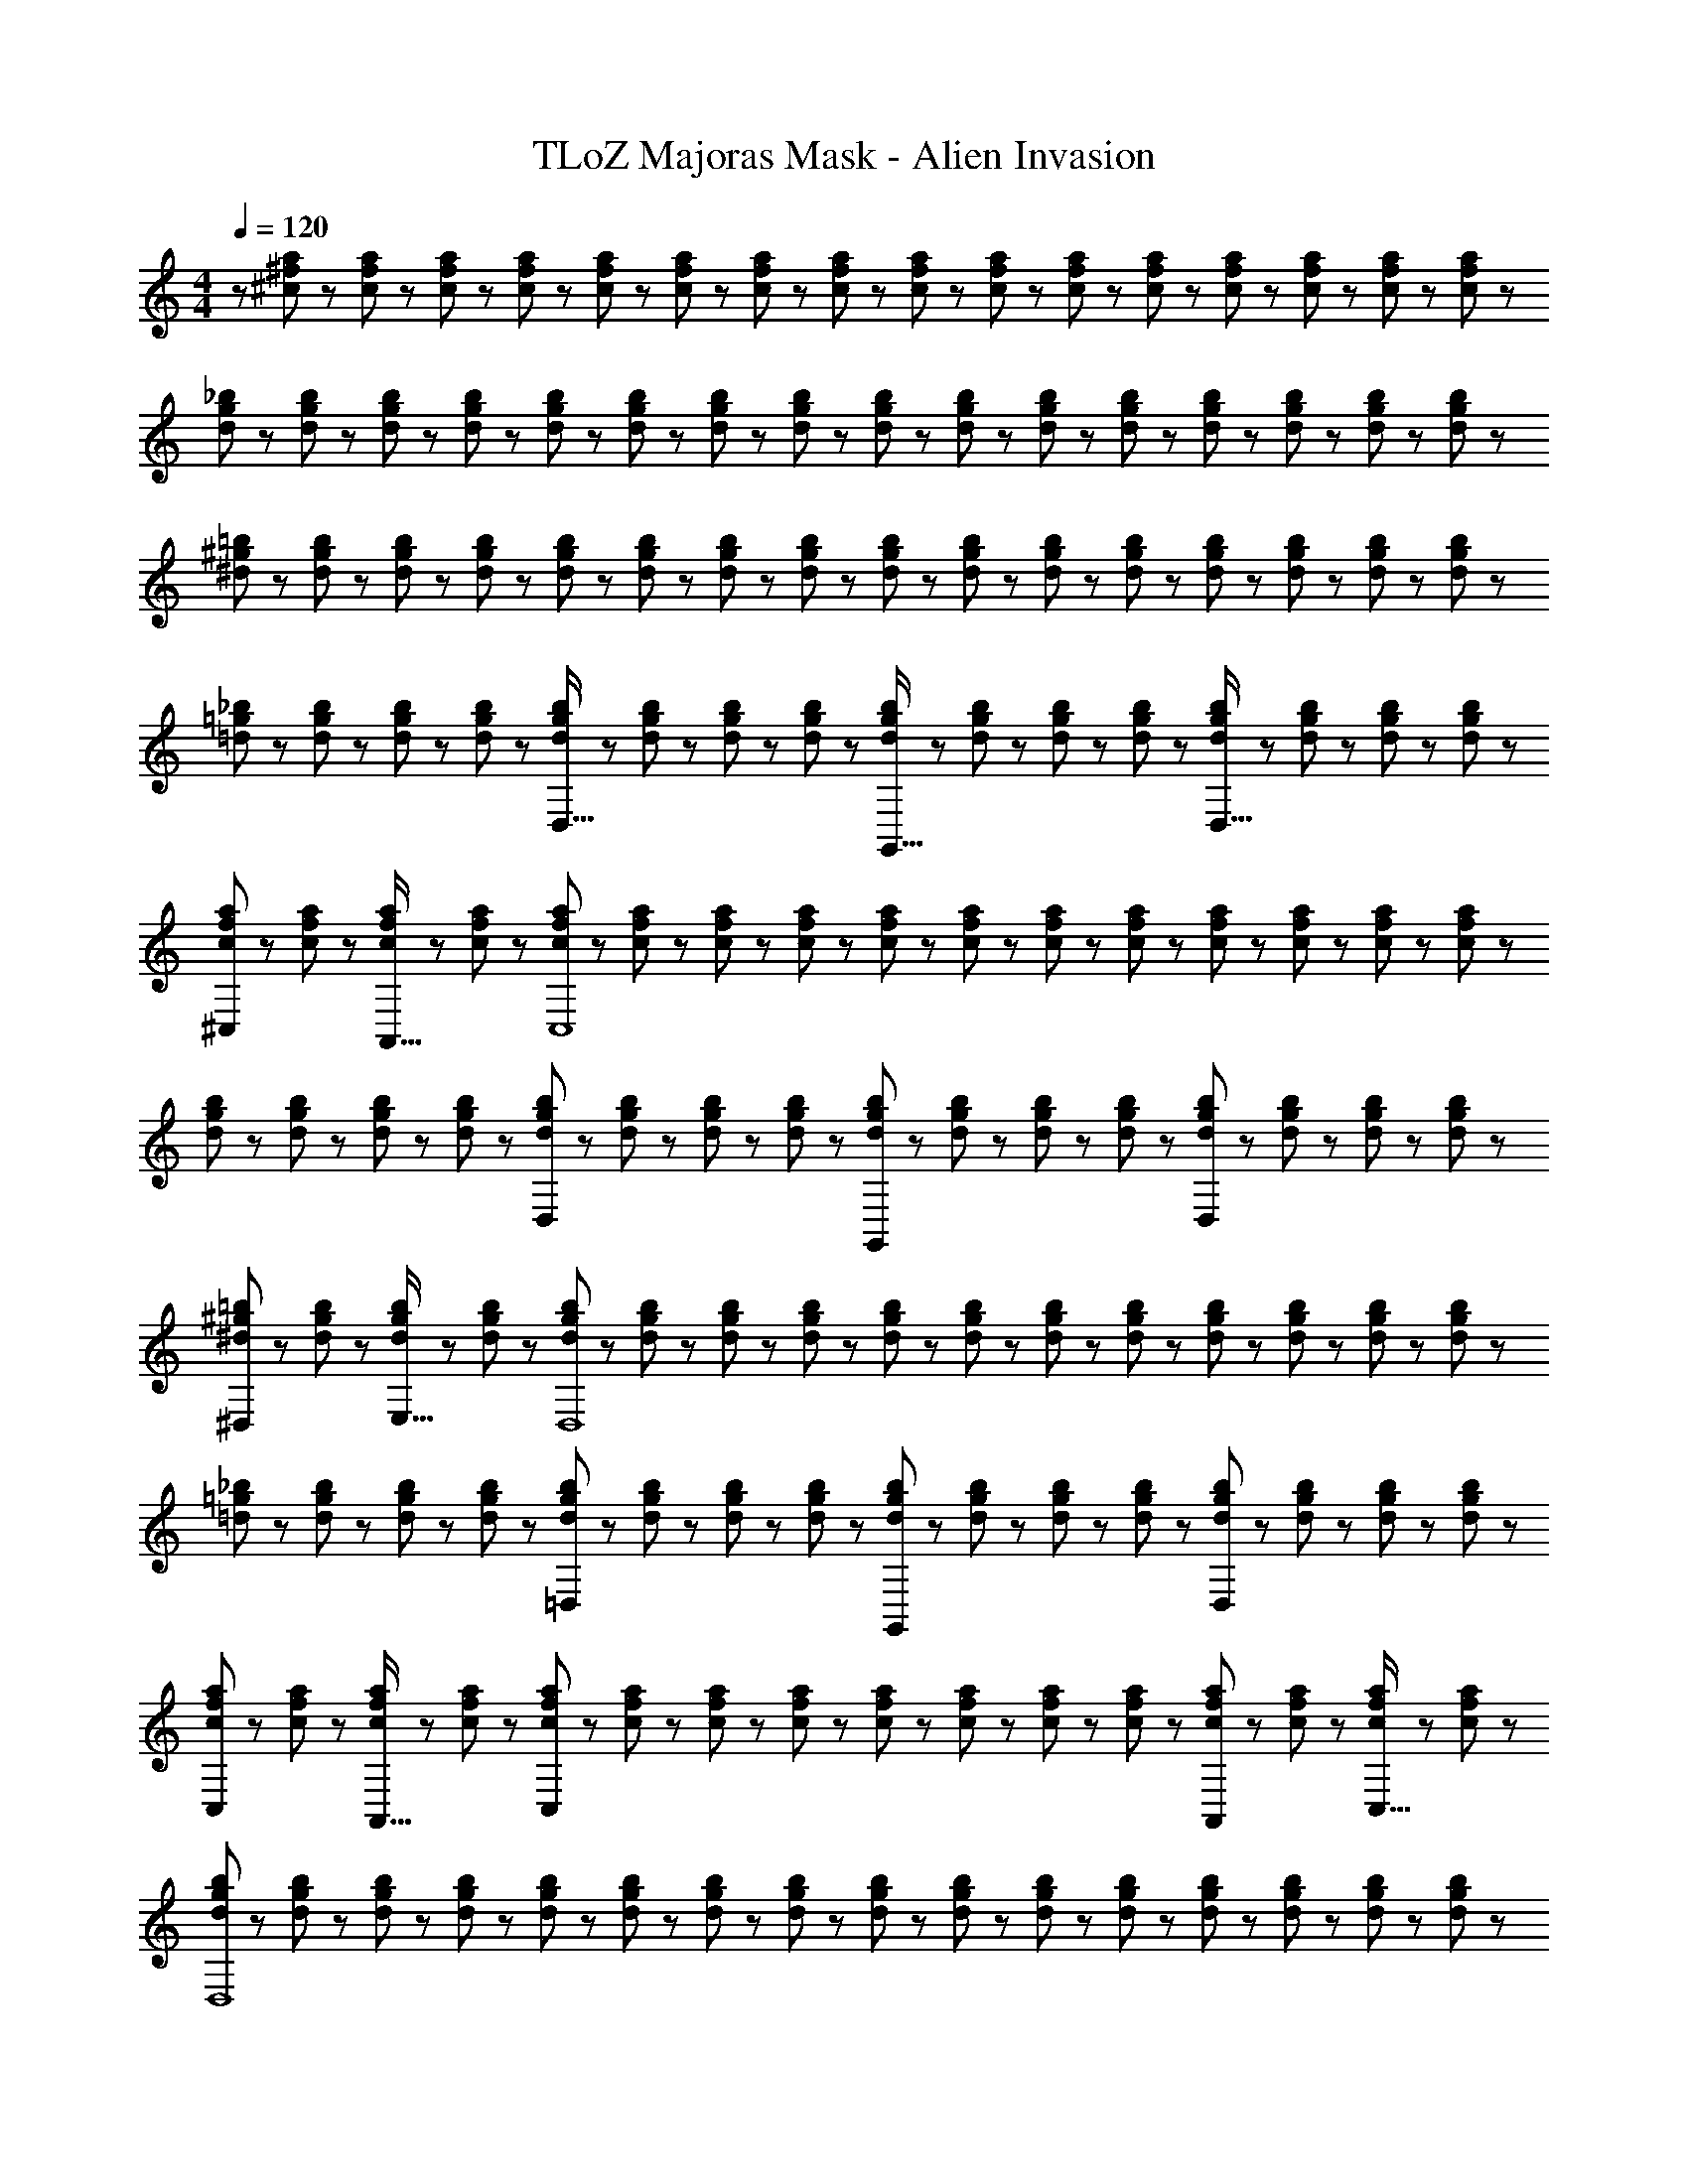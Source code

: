 X: 1
T: TLoZ Majoras Mask - Alien Invasion
Z: ABC Generated by Starbound Composer
L: 1/8
M: 4/4
Q: 1/4=120
K: C
z/48 [^c11/24^f11/24a11/24] z5/48 [c19/48f19/48a19/48] z/12 [c19/48f19/48a19/48] z5/48 [c5/12f5/12a5/12] z/12 [c5/12f5/12a5/12] z/12 [c19/48f19/48a19/48] z/12 [c19/48f19/48a19/48] z/12 [c5/12f5/12a5/12] z5/48 [c5/12f5/12a5/12] z5/48 [c19/48f19/48a19/48] z/12 [c19/48f19/48a19/48] z/12 [c5/12f5/12a5/12] z/12 [c5/12f5/12a5/12] z/12 [c19/48f19/48a19/48] z/12 [c19/48f19/48a19/48] z5/48 [a5/12c13/24f13/24] z/12 
[d23/48g23/48_b23/48] z5/48 [d19/48g19/48b19/48] z/12 [d19/48g19/48b19/48] z5/48 [d5/12g5/12b5/12] z/12 [d5/12g5/12b5/12] z/12 [d19/48g19/48b19/48] z/12 [d19/48g19/48b19/48] z/12 [d5/12g5/12b5/12] z5/48 [d5/12g5/12b5/12] z5/48 [d19/48g19/48b19/48] z/12 [d19/48g19/48b19/48] z/12 [d5/12g5/12b5/12] z/12 [d5/12g5/12b5/12] z/12 [d19/48g19/48b19/48] z/12 [d19/48g19/48b19/48] z5/48 [b5/12d13/24g13/24] z/12 
[^d23/48^g23/48=b23/48] z5/48 [d19/48g19/48b19/48] z/12 [d19/48g19/48b19/48] z5/48 [d5/12g5/12b5/12] z/12 [d5/12g5/12b5/12] z/12 [d19/48g19/48b19/48] z/12 [d19/48g19/48b19/48] z/12 [d5/12g5/12b5/12] z5/48 [d5/12g5/12b5/12] z5/48 [d19/48g19/48b19/48] z/12 [d19/48g19/48b19/48] z/12 [d5/12g5/12b5/12] z/12 [d5/12g5/12b5/12] z/12 [d19/48g19/48b19/48] z/12 [d19/48g19/48b19/48] z5/48 [b5/12d13/24g13/24] z/12 
[=d23/48=g23/48_b23/48] z5/48 [d19/48g19/48b19/48] z/12 [d19/48g19/48b19/48] z5/48 [d5/12g5/12b5/12] z/12 [d5/12g5/12b5/12D,33/16] z/12 [d19/48g19/48b19/48] z/12 [d19/48g19/48b19/48] z/12 [d5/12g5/12b5/12] z5/48 [d5/12g5/12b5/12G,,33/16] z5/48 [d19/48g19/48b19/48] z/12 [d19/48g19/48b19/48] z/12 [d5/12g5/12b5/12] z/12 [d5/12g5/12b5/12D,33/16] z/12 [d19/48g19/48b19/48] z/12 [d19/48g19/48b19/48] z5/48 [b5/12d13/24g13/24] z/12 
[c23/48f23/48a23/48^C,] z5/48 [c19/48f19/48a19/48] z/12 [c19/48f19/48a19/48A,,15/16] z5/48 [c5/12f5/12a5/12] z/12 [c5/12f5/12a5/12C,8] z/12 [c19/48f19/48a19/48] z/12 [c19/48f19/48a19/48] z/12 [c5/12f5/12a5/12] z5/48 [c5/12f5/12a5/12] z5/48 [c19/48f19/48a19/48] z/12 [c19/48f19/48a19/48] z/12 [c5/12f5/12a5/12] z/12 [c5/12f5/12a5/12] z/12 [c19/48f19/48a19/48] z/12 [c19/48f19/48a19/48] z5/48 [a5/12c13/24f13/24] z/12 
[d23/48g23/48b23/48] z5/48 [d19/48g19/48b19/48] z/12 [d19/48g19/48b19/48] z5/48 [d5/12g5/12b5/12] z/12 [d5/12g5/12b5/12D,95/48] z/12 [d19/48g19/48b19/48] z/12 [d19/48g19/48b19/48] z/12 [d5/12g5/12b5/12] z5/48 [d5/12g5/12b5/12G,,95/48] z5/48 [d19/48g19/48b19/48] z/12 [d19/48g19/48b19/48] z/12 [d5/12g5/12b5/12] z/12 [d5/12g5/12b5/12D,95/48] z/12 [d19/48g19/48b19/48] z/12 [d19/48g19/48b19/48] z5/48 [b5/12d13/24g13/24] z/12 
[^d23/48^g23/48=b23/48^D,] z5/48 [d19/48g19/48b19/48] z/12 [d19/48g19/48b19/48E,15/16] z5/48 [d5/12g5/12b5/12] z/12 [d5/12g5/12b5/12D,8] z/12 [d19/48g19/48b19/48] z/12 [d19/48g19/48b19/48] z/12 [d5/12g5/12b5/12] z5/48 [d5/12g5/12b5/12] z5/48 [d19/48g19/48b19/48] z/12 [d19/48g19/48b19/48] z/12 [d5/12g5/12b5/12] z/12 [d5/12g5/12b5/12] z/12 [d19/48g19/48b19/48] z/12 [d19/48g19/48b19/48] z5/48 [b5/12d13/24g13/24] z/12 
[=d23/48=g23/48_b23/48] z5/48 [d19/48g19/48b19/48] z/12 [d19/48g19/48b19/48] z5/48 [d5/12g5/12b5/12] z/12 [d5/12g5/12b5/12=D,95/48] z/12 [d19/48g19/48b19/48] z/12 [d19/48g19/48b19/48] z/12 [d5/12g5/12b5/12] z5/48 [d5/12g5/12b5/12G,,95/48] z5/48 [d19/48g19/48b19/48] z/12 [d19/48g19/48b19/48] z/12 [d5/12g5/12b5/12] z/12 [d5/12g5/12b5/12D,95/48] z/12 [d19/48g19/48b19/48] z/12 [d19/48g19/48b19/48] z5/48 [b5/12d13/24g13/24] z/12 
[c23/48f23/48a23/48C,] z5/48 [c19/48f19/48a19/48] z/12 [c19/48f19/48a19/48A,,15/16] z5/48 [c5/12f5/12a5/12] z/12 [c5/12f5/12a5/12C,95/24] z/12 [c19/48f19/48a19/48] z/12 [c19/48f19/48a19/48] z/12 [c5/12f5/12a5/12] z5/48 [c5/12f5/12a5/12] z5/48 [c19/48f19/48a19/48] z/12 [c19/48f19/48a19/48] z/12 [c5/12f5/12a5/12] z/12 [c5/12f5/12a5/12A,,11/12] z/12 [c19/48f19/48a19/48] z/12 [c19/48f19/48a19/48C,15/16] z5/48 [a5/12c13/24f13/24] z/12 
[d23/48g23/48b23/48D,8] z5/48 [d19/48g19/48b19/48] z/12 [d19/48g19/48b19/48] z5/48 [d5/12g5/12b5/12] z/12 [d5/12g5/12b5/12] z/12 [d19/48g19/48b19/48] z/12 [d19/48g19/48b19/48] z/12 [d5/12g5/12b5/12] z5/48 [d5/12g5/12b5/12] z5/48 [d19/48g19/48b19/48] z/12 [d19/48g19/48b19/48] z/12 [d5/12g5/12b5/12] z/12 [d5/12g5/12b5/12] z/12 [d19/48g19/48b19/48] z/12 [d19/48g19/48b19/48] z5/48 [b5/12d13/24g13/24] z/12 
[^d23/48^g23/48=b23/48] z5/48 [d19/48g19/48b19/48] z/12 [d19/48g19/48b19/48] z5/48 [d5/12g5/12b5/12] z/12 [d5/12g5/12b5/12] z/12 [d19/48g19/48b19/48] z/12 [d19/48g19/48b19/48] z/12 [d5/12g5/12b5/12] z5/48 [d5/12g5/12b5/12] z5/48 [d19/48g19/48b19/48] z/12 [d19/48g19/48b19/48] z/12 [d5/12g5/12b5/12] z/12 [d5/12g5/12b5/12] z/12 [d19/48g19/48b19/48] z/12 [d19/48g19/48b19/48] z5/48 [b5/12d13/24g13/24] z/12 
[=d23/48=g23/48_b23/48] z5/48 [d19/48g19/48b19/48] z/12 [d19/48g19/48b19/48] z5/48 [d5/12g5/12b5/12] z/12 [d5/12g5/12b5/12] z/12 [d19/48g19/48b19/48] z/12 [d19/48g19/48b19/48] z/12 [d5/12g5/12b5/12] z5/48 [d5/12g5/12b5/12] z5/48 [d19/48g19/48b19/48] z/12 [d19/48g19/48b19/48] z/12 [d5/12g5/12b5/12] z/12 [d5/12g5/12b5/12] z/12 [d19/48g19/48b19/48] z/12 [d19/48g19/48b19/48] z5/48 [b5/12d13/24g13/24] z/12 
[c23/48f23/48a23/48] z5/48 [c19/48f19/48a19/48] z/12 [c19/48f19/48a19/48] z5/48 [c5/12f5/12a5/12] z/12 [c5/12f5/12a5/12] z/12 [c19/48f19/48a19/48] z/12 [c19/48f19/48a19/48] z/12 [c5/12f5/12a5/12] z5/48 [c5/12f5/12a5/12] z5/48 [c19/48f19/48a19/48] z/12 [c19/48f19/48a19/48] z/12 [c5/12f5/12a5/12] z/12 [c5/12f5/12a5/12] z/12 [c19/48f19/48a19/48] z/12 [c19/48f19/48a19/48] z5/48 [a5/12c13/24f13/24] z/12 
[d23/48g23/48b23/48] z5/48 [d19/48g19/48b19/48] z/12 [d19/48g19/48b19/48] z5/48 [d5/12g5/12b5/12] z/12 [d5/12g5/12b5/12] z/12 [d19/48g19/48b19/48] z/12 [d19/48g19/48b19/48] z/12 [d5/12g5/12b5/12] z5/48 [d5/12g5/12b5/12] z5/48 [d19/48g19/48b19/48] z/12 [d19/48g19/48b19/48] z/12 [d5/12g5/12b5/12] z/12 [d5/12g5/12b5/12] z/12 [d19/48g19/48b19/48] z/12 [d19/48g19/48b19/48] z5/48 [b5/12d13/24g13/24] z/12 
[^d23/48^g23/48=b23/48] z5/48 [d19/48g19/48b19/48] z/12 [d19/48g19/48b19/48] z5/48 [d5/12g5/12b5/12] z/12 [d5/12g5/12b5/12] z/12 [d19/48g19/48b19/48] z/12 [d19/48g19/48b19/48] z/12 [d5/12g5/12b5/12] z5/48 [d5/12g5/12b5/12] z5/48 [d19/48g19/48b19/48] z/12 [d19/48g19/48b19/48] z/12 [d5/12g5/12b5/12] z/12 [d5/12g5/12b5/12] z/12 [d19/48g19/48b19/48] z/12 [d19/48g19/48b19/48] z5/48 [b5/12d13/24g13/24] z/12 
[=d23/48=g23/48_b23/48] z5/48 [d19/48g19/48b19/48] z/12 [d19/48g19/48b19/48] z5/48 [d5/12g5/12b5/12] z/12 [d5/12g5/12b5/12D,95/48] z/12 [d19/48g19/48b19/48] z/12 [d19/48g19/48b19/48] z/12 [d5/12g5/12b5/12] z5/48 [d5/12g5/12b5/12G,,95/48] z5/48 [d19/48g19/48b19/48] z/12 [d19/48g19/48b19/48] z/12 [d5/12g5/12b5/12] z/12 [d5/12g5/12b5/12D,95/48] z/12 [d19/48g19/48b19/48] z/12 [d19/48g19/48b19/48] z5/48 [b5/12d13/24g13/24] z/12 
[c23/48f23/48a23/48C,] z5/48 [c19/48f19/48a19/48] z/12 [c19/48f19/48a19/48A,,15/16] z5/48 [c5/12f5/12a5/12] z/12 [c5/12f5/12a5/12C,8] z/12 [c19/48f19/48a19/48] z/12 [c19/48f19/48a19/48] z/12 [c5/12f5/12a5/12] z5/48 [c5/12f5/12a5/12] z5/48 [c19/48f19/48a19/48] z/12 [c19/48f19/48a19/48] z/12 [c5/12f5/12a5/12] z/12 [c5/12f5/12a5/12] z/12 [c19/48f19/48a19/48] z/12 [c19/48f19/48a19/48] z5/48 [a5/12c13/24f13/24] z/12 
[d23/48g23/48b23/48] z5/48 [d19/48g19/48b19/48] z/12 [d19/48g19/48b19/48] z5/48 [d5/12g5/12b5/12] z/12 [d5/12g5/12b5/12D,95/48] z/12 [d19/48g19/48b19/48] z/12 [d19/48g19/48b19/48] z/12 [d5/12g5/12b5/12] z5/48 [d5/12g5/12b5/12G,,95/48] z5/48 [d19/48g19/48b19/48] z/12 [d19/48g19/48b19/48] z/12 [d5/12g5/12b5/12] z/12 [d5/12g5/12b5/12D,95/48] z/12 [d19/48g19/48b19/48] z/12 [d19/48g19/48b19/48] z5/48 [b5/12d13/24g13/24] z/12 
[^d23/48^g23/48=b23/48^D,] z5/48 [d19/48g19/48b19/48] z/12 [d19/48g19/48b19/48E,15/16] z5/48 [d5/12g5/12b5/12] z/12 [d5/12g5/12b5/12D,8] z/12 [d19/48g19/48b19/48] z/12 [d19/48g19/48b19/48] z/12 [d5/12g5/12b5/12] z5/48 [d5/12g5/12b5/12] z5/48 [d19/48g19/48b19/48] z/12 [d19/48g19/48b19/48] z/12 [d5/12g5/12b5/12] z/12 [d5/12g5/12b5/12] z/12 [d19/48g19/48b19/48] z/12 [d19/48g19/48b19/48] z5/48 [b5/12d13/24g13/24] z/12 
[=d23/48=g23/48_b23/48] z5/48 [d19/48g19/48b19/48] z/12 [d19/48g19/48b19/48] z5/48 [d5/12g5/12b5/12] z/12 [d5/12g5/12b5/12=D,95/48] z/12 [d19/48g19/48b19/48] z/12 [d19/48g19/48b19/48] z/12 [d5/12g5/12b5/12] z5/48 [d5/12g5/12b5/12G,,95/48] z5/48 [d19/48g19/48b19/48] z/12 [d19/48g19/48b19/48] z/12 [d5/12g5/12b5/12] z/12 [d5/12g5/12b5/12D,95/48] z/12 [d19/48g19/48b19/48] z/12 [d19/48g19/48b19/48] z5/48 [b5/12d13/24g13/24] z/12 
[c23/48f23/48a23/48C,] z5/48 [c19/48f19/48a19/48] z/12 [c19/48f19/48a19/48A,,15/16] z5/48 [c5/12f5/12a5/12] z/12 [c5/12f5/12a5/12C,95/24] z/12 [c19/48f19/48a19/48] z/12 [c19/48f19/48a19/48] z/12 [c5/12f5/12a5/12] z5/48 [c5/12f5/12a5/12] z5/48 [c19/48f19/48a19/48] z/12 [c19/48f19/48a19/48] z/12 [c5/12f5/12a5/12] z/12 [c5/12f5/12a5/12A,,11/12] z/12 [c19/48f19/48a19/48] z/12 [c19/48f19/48a19/48C,15/16] z5/48 [a5/12c13/24f13/24] z/12 
[d23/48g23/48b23/48D,8] z5/48 [d19/48g19/48b19/48] z/12 [d19/48g19/48b19/48] z5/48 [d5/12g5/12b5/12] z/12 [d5/12g5/12b5/12] z/12 [d19/48g19/48b19/48] z/12 [d19/48g19/48b19/48] z/12 [d5/12g5/12b5/12] z5/48 [d5/12g5/12b5/12] z5/48 [d19/48g19/48b19/48] z/12 [d19/48g19/48b19/48] z/12 [d5/12g5/12b5/12] z/12 [d5/12g5/12b5/12] z/12 [d19/48g19/48b19/48] z/12 [d19/48g19/48b19/48] z5/48 [b5/12d13/24g13/24] z/12 
[^d23/48^g23/48=b23/48] z5/48 [d19/48g19/48b19/48] z/12 [d19/48g19/48b19/48] z5/48 [d5/12g5/12b5/12] z/12 [d5/12g5/12b5/12] z/12 [d19/48g19/48b19/48] z/12 [d19/48g19/48b19/48] z/12 [d5/12g5/12b5/12] z5/48 [d5/12g5/12b5/12] z5/48 [d19/48g19/48b19/48] z/12 [d19/48g19/48b19/48] z/12 [d5/12g5/12b5/12] z/12 [d5/12g5/12b5/12] z/12 [d19/48g19/48b19/48] z/12 [d19/48g19/48b19/48] z5/48 [b5/12d13/24g13/24] z/12 
[=d23/48=g23/48_b23/48] z5/48 [d19/48g19/48b19/48] z/12 [d19/48g19/48b19/48] z5/48 [d5/12g5/12b5/12] z/12 [d5/12g5/12b5/12] z/12 [d19/48g19/48b19/48] z/12 [d19/48g19/48b19/48] z/12 [d5/12g5/12b5/12] z5/48 [d5/12g5/12b5/12] z5/48 [d19/48g19/48b19/48] z/12 [d19/48g19/48b19/48] z/12 [d5/12g5/12b5/12] z/12 [d5/12g5/12b5/12] z/12 [d19/48g19/48b19/48] z/12 [d19/48g19/48b19/48] z5/48 [d13/24g13/24b13/24] 

